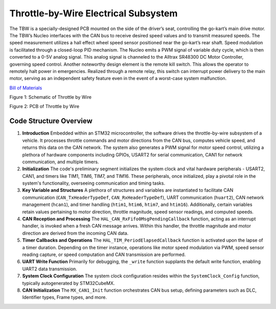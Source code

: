 Throttle-by-Wire Electrical Subsystem
---------------------------

The TBW is a specially-designed PCB mounted on the side of the driver’s seat, controlling the go-kart’s main drive motor. The TBW’s Nucleo interfaces with the CAN bus to receive desired speed values and to transmit measured speeds. The speed measurement utilizes a hall effect wheel speed sensor positioned near the go-kart’s rear shaft. Speed modulation is facilitated through a closed-loop PID mechanism. The Nucleo emits a PWM signal of variable duty cycle, which is then converted to a 0-5V analog signal. This analog signal is channeled to the Alltrax SR48300 DC Motor Controller, governing speed control. Another noteworthy design element is the remote kill switch. This allows the operator to remotely halt power in emergencies. Realized through a remote relay, this switch can interrupt power delivery to the main motor, serving as an independent safety feature even in the event of a worst-case system malfunction.

`Bill of Materials <https://docs.google.com/spreadsheets/d/1wX7RjFC4MEfbzF8U6xZ4IHF9-_6Spv8B_XTa6XEaijI/edit?usp=drive_link>`_

.. image:: sch/TBW_sche.png
   :scale: 50%
   :align: center

 

Figure 1: Schematic of Throttle by Wire


.. image:: img/TBW_PCB.png
   :scale: 50%
   :align: center

 

Figure 2: PCB of Throttle by Wire


Code Structure Overview
~~~~~~~~~~~~~~~~~~~~

1. **Introduction**
   Embedded within an STM32 microcontroller, the software drives the throttle-by-wire subsystem of a vehicle. It processes throttle commands and motor directions from the CAN bus, computes vehicle speed, and returns this data on the CAN network. The system also generates a PWM signal for motor speed control, utilizing a plethora of hardware components including GPIOs, USART2 for serial communication, CAN1 for network communication, and multiple timers.

2. **Initialization**
   The code's preliminary segment initializes the system clock and vital hardware peripherals - USART2, CAN1, and timers like TIM1, TIM6, TIM7, and TIM16. These peripherals, once initialized, play a pivotal role in the system's functionality, overseeing communication and timing tasks.

3. **Key Variable and Structures**
   A plethora of structures and variables are instantiated to facilitate CAN communication (``CAN_TxHeaderTypeDef``, ``CAN_RxHeaderTypeDef``), UART communication (``huart2``), CAN network management (``hcan1``), and timer handling (``htim1``, ``htim6``, ``htim7``, and ``htim16``). Additionally, certain variables retain values pertaining to motor direction, throttle magnitude, speed sensor readings, and computed speeds.

4. **CAN Reception and Processing**
   The ``HAL_CAN_RxFifo0MsgPendingCallback`` function, acting as an interrupt handler, is invoked when a fresh CAN message arrives. Within this handler, the throttle magnitude and motor direction are derived from the incoming CAN data.

5. **Timer Callbacks and Operations**
   The ``HAL_TIM_PeriodElapsedCallback`` function is activated upon the lapse of a timer duration. Depending on the timer instance, operations like motor speed modulation via PWM, speed sensor reading capture, or speed computation and CAN transmission are performed.

6. **UART Write Function**
   Primarily for debugging, the ``_write`` function supplants the default write function, enabling UART2 data transmission.

7. **System Clock Configuration**
   The system clock configuration resides within the ``SystemClock_Config`` function, typically autogenerated by STM32CubeMX.

8. **CAN Initialization**
   The ``MX_CAN1_Init`` function orchestrates CAN bus setup, defining parameters such as DLC, Identifier types, Frame types, and more.
